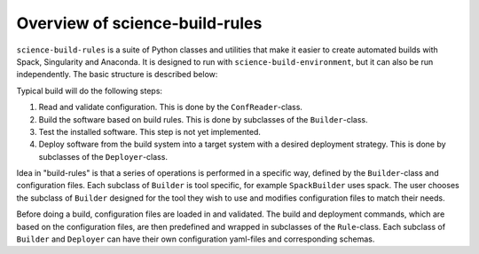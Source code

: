 ===============================
Overview of science-build-rules
===============================

``science-build-rules`` is a suite of Python classes and utilities that
make it easier to create automated builds with Spack, Singularity and
Anaconda. It is designed to run with ``science-build-environment``, but it
can also be run independently. The basic structure is described below:

.. image:: ../images/builder_structure.svg
   :width: 800

Typical build will do the following steps:

1. Read and validate configuration. This is done by the
   ``ConfReader``-class.
2. Build the software based on build rules. This is done by subclasses
   of the ``Builder``-class.
3. Test the installed software. This step is not yet implemented.
4. Deploy software from the build system into a target system with a
   desired deployment strategy. This is done by subclasses of the
   ``Deployer``-class.

Idea in "build-rules" is that a series of operations is performed in a specific way, defined by the ``Builder``-class and configuration files. Each subclass of ``Builder`` is tool specific, for example ``SpackBuilder`` uses spack. The user chooses the subclass of ``Builder`` designed for the tool they wish to use and modifies configuration files to match their needs.

Before doing a build, configuration files are loaded in and
validated. The build and deployment commands, which are based on the configuration files, are then predefined and wrapped in subclasses of the ``Rule``-class. Each subclass of ``Builder`` and ``Deployer`` can have their own configuration yaml-files and corresponding schemas.
